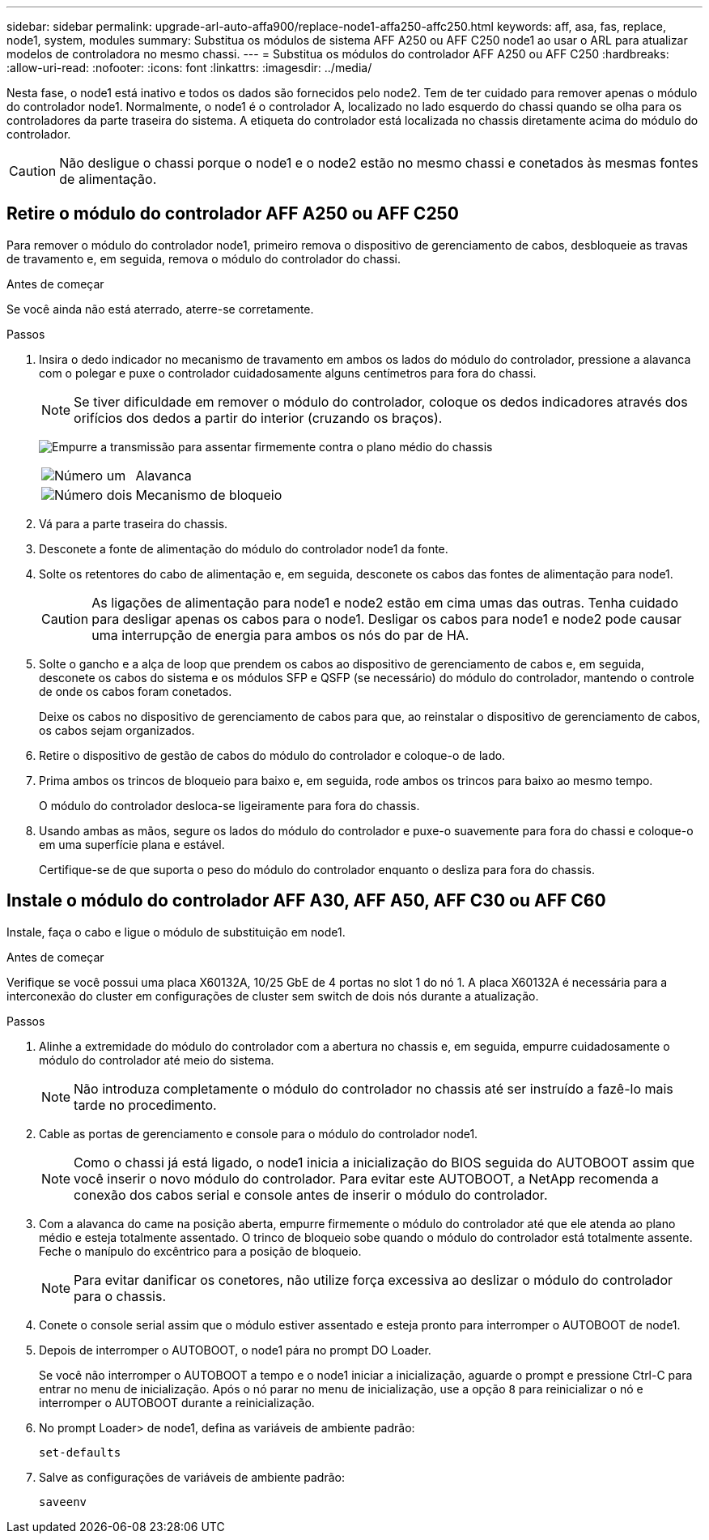 ---
sidebar: sidebar 
permalink: upgrade-arl-auto-affa900/replace-node1-affa250-affc250.html 
keywords: aff, asa, fas, replace, node1, system, modules 
summary: Substitua os módulos de sistema AFF A250 ou AFF C250 node1 ao usar o ARL para atualizar modelos de controladora no mesmo chassi. 
---
= Substitua os módulos do controlador AFF A250 ou AFF C250
:hardbreaks:
:allow-uri-read: 
:nofooter: 
:icons: font
:linkattrs: 
:imagesdir: ../media/


[role="lead"]
Nesta fase, o node1 está inativo e todos os dados são fornecidos pelo node2. Tem de ter cuidado para remover apenas o módulo do controlador node1. Normalmente, o node1 é o controlador A, localizado no lado esquerdo do chassi quando se olha para os controladores da parte traseira do sistema. A etiqueta do controlador está localizada no chassis diretamente acima do módulo do controlador.


CAUTION: Não desligue o chassi porque o node1 e o node2 estão no mesmo chassi e conetados às mesmas fontes de alimentação.



== Retire o módulo do controlador AFF A250 ou AFF C250

Para remover o módulo do controlador node1, primeiro remova o dispositivo de gerenciamento de cabos, desbloqueie as travas de travamento e, em seguida, remova o módulo do controlador do chassi.

.Antes de começar
Se você ainda não está aterrado, aterre-se corretamente.

.Passos
. Insira o dedo indicador no mecanismo de travamento em ambos os lados do módulo do controlador, pressione a alavanca com o polegar e puxe o controlador cuidadosamente alguns centímetros para fora do chassi.
+

NOTE: Se tiver dificuldade em remover o módulo do controlador, coloque os dedos indicadores através dos orifícios dos dedos a partir do interior (cruzando os braços).

+
image:drw_a250_pcm_remove_install.png["Empurre a transmissão para assentar firmemente contra o plano médio do chassis"]

+
[cols="20,80"]
|===


 a| 
image:black_circle_one.png["Número um"]
| Alavanca 


 a| 
image:black_circle_two.png["Número dois"]
| Mecanismo de bloqueio 
|===
. Vá para a parte traseira do chassis.
. Desconete a fonte de alimentação do módulo do controlador node1 da fonte.
. Solte os retentores do cabo de alimentação e, em seguida, desconete os cabos das fontes de alimentação para node1.
+

CAUTION: As ligações de alimentação para node1 e node2 estão em cima umas das outras. Tenha cuidado para desligar apenas os cabos para o node1. Desligar os cabos para node1 e node2 pode causar uma interrupção de energia para ambos os nós do par de HA.

. Solte o gancho e a alça de loop que prendem os cabos ao dispositivo de gerenciamento de cabos e, em seguida, desconete os cabos do sistema e os módulos SFP e QSFP (se necessário) do módulo do controlador, mantendo o controle de onde os cabos foram conetados.
+
Deixe os cabos no dispositivo de gerenciamento de cabos para que, ao reinstalar o dispositivo de gerenciamento de cabos, os cabos sejam organizados.

. Retire o dispositivo de gestão de cabos do módulo do controlador e coloque-o de lado.
. Prima ambos os trincos de bloqueio para baixo e, em seguida, rode ambos os trincos para baixo ao mesmo tempo.
+
O módulo do controlador desloca-se ligeiramente para fora do chassis.

. Usando ambas as mãos, segure os lados do módulo do controlador e puxe-o suavemente para fora do chassi e coloque-o em uma superfície plana e estável.
+
Certifique-se de que suporta o peso do módulo do controlador enquanto o desliza para fora do chassis.





== Instale o módulo do controlador AFF A30, AFF A50, AFF C30 ou AFF C60

Instale, faça o cabo e ligue o módulo de substituição em node1.

.Antes de começar
Verifique se você possui uma placa X60132A, 10/25 GbE de 4 portas no slot 1 do nó 1. A placa X60132A é necessária para a interconexão do cluster em configurações de cluster sem switch de dois nós durante a atualização.

.Passos
. Alinhe a extremidade do módulo do controlador com a abertura no chassis e, em seguida, empurre cuidadosamente o módulo do controlador até meio do sistema.
+

NOTE: Não introduza completamente o módulo do controlador no chassis até ser instruído a fazê-lo mais tarde no procedimento.

. Cable as portas de gerenciamento e console para o módulo do controlador node1.
+

NOTE: Como o chassi já está ligado, o node1 inicia a inicialização do BIOS seguida do AUTOBOOT assim que você inserir o novo módulo do controlador. Para evitar este AUTOBOOT, a NetApp recomenda a conexão dos cabos serial e console antes de inserir o módulo do controlador.

. Com a alavanca do came na posição aberta, empurre firmemente o módulo do controlador até que ele atenda ao plano médio e esteja totalmente assentado. O trinco de bloqueio sobe quando o módulo do controlador está totalmente assente. Feche o manípulo do excêntrico para a posição de bloqueio.
+

NOTE: Para evitar danificar os conetores, não utilize força excessiva ao deslizar o módulo do controlador para o chassis.

. Conete o console serial assim que o módulo estiver assentado e esteja pronto para interromper o AUTOBOOT de node1.
. Depois de interromper o AUTOBOOT, o node1 pára no prompt DO Loader.
+
Se você não interromper o AUTOBOOT a tempo e o node1 iniciar a inicialização, aguarde o prompt e pressione Ctrl-C para entrar no menu de inicialização. Após o nó parar no menu de inicialização, use a opção `8` para reinicializar o nó e interromper o AUTOBOOT durante a reinicialização.

. No prompt Loader> de node1, defina as variáveis de ambiente padrão:
+
`set-defaults`

. Salve as configurações de variáveis de ambiente padrão:
+
`saveenv`


